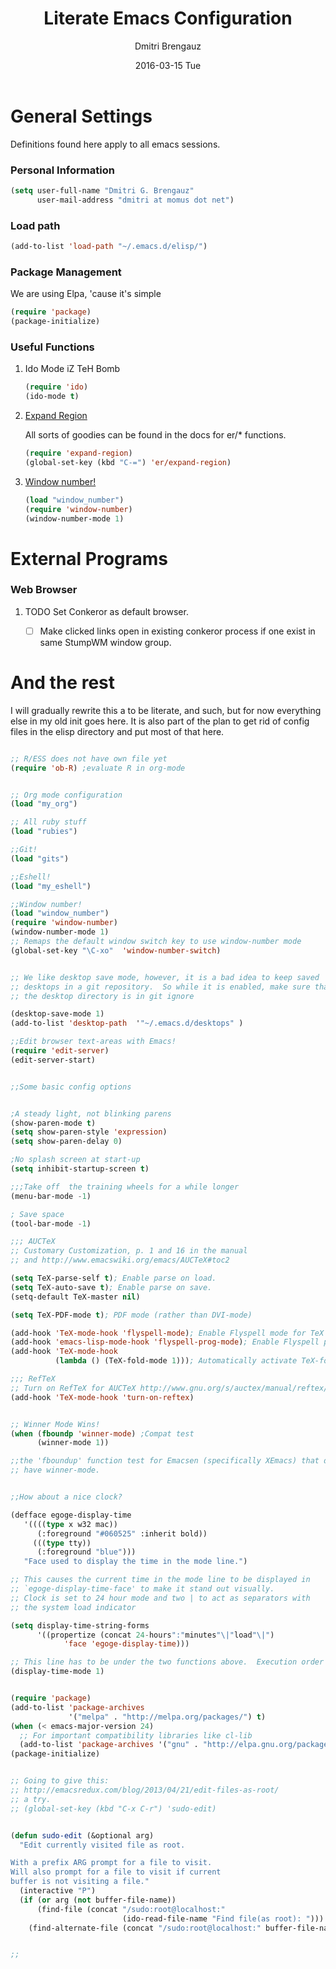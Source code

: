 #+TITLE:       Literate Emacs Configuration
#+AUTHOR:      Dmitri Brengauz
#+EMAIL:       dmitri at momus dot net
#+DATE:        2016-03-15 Tue
#+DESCRIPTION: Managing my .emacs the literate programming way with org-mode.

* General Settings
  Definitions found here apply to all emacs sessions.
  
*** Personal Information
    #+NAME: literate_init.el
    #+BEGIN_SRC emacs-lisp :tangle yes
        (setq user-full-name "Dmitri G. Brengauz"
              user-mail-address "dmitri at momus dot net")
    #+END_SRC

*** Load path
    #+BEGIN_SRC emacs-lisp
    (add-to-list 'load-path "~/.emacs.d/elisp/")    
    #+END_SRC

*** Package Management
    We are using Elpa, 'cause it's simple
    #+BEGIN_SRC emacs-lisp
      (require 'package)
      (package-initialize)
    #+END_SRC

*** Useful Functions
******* Ido Mode iZ TeH Bomb
        #+BEGIN_SRC emacs-lisp
        (require 'ido)
        (ido-mode t)
        #+END_SRC
******* [[https://github.com/magnars/expand-region.el][Expand Region]]
        All sorts of goodies can be found in the docs for er/* functions.
        #+BEGIN_SRC emacs-lisp
          (require 'expand-region)
          (global-set-key (kbd "C-=") 'er/expand-region)
        #+END_SRC
******* [[https://www.emacswiki.org/emacs/window-number.el][Window number!]]
        #+BEGIN_SRC emacs-lisp
        (load "window_number")
        (require 'window-number)
        (window-number-mode 1)
        #+END_SRC
* External Programs
*** Web Browser
***** TODO Set Conkeror as default browser. 
      - [ ] Make clicked links open in existing conkeror process if
        one exist in same StumpWM window group.


* And the rest
  I will gradually rewrite this a to be literate, and such, but for
  now everything else in my old init goes here. It is also part of the
  plan to get rid of config files in the elisp directory and put most of that here.
  #+BEGIN_SRC emacs-lisp
  
;; R/ESS does not have own file yet
(require 'ob-R) ;evaluate R in org-mode


;; Org mode configuration
(load "my_org")

;; All ruby stuff
(load "rubies")

;;Git!
(load "gits")

;;Eshell!
(load "my_eshell")

;;Window number!
(load "window_number")
(require 'window-number)
(window-number-mode 1)
;; Remaps the default window switch key to use window-number mode
(global-set-key "\C-xo"  'window-number-switch)


;; We like desktop save mode, however, it is a bad idea to keep saved
;; desktops in a git repository.  So while it is enabled, make sure that
;; the desktop directory is in git ignore

(desktop-save-mode 1)
(add-to-list 'desktop-path  '"~/.emacs.d/desktops" )

;;Edit browser text-areas with Emacs!
(require 'edit-server)
(edit-server-start)


;;Some basic config options


;A steady light, not blinking parens
(show-paren-mode t)
(setq show-paren-style 'expression)
(setq show-paren-delay 0)

;No splash screen at start-up
(setq inhibit-startup-screen t)

;;;Take off  the training wheels for a while longer
(menu-bar-mode -1)

; Save space
(tool-bar-mode -1)

;;; AUCTeX
;; Customary Customization, p. 1 and 16 in the manual
;; and http://www.emacswiki.org/emacs/AUCTeX#toc2

(setq TeX-parse-self t); Enable parse on load.
(setq TeX-auto-save t); Enable parse on save.
(setq-default TeX-master nil)

(setq TeX-PDF-mode t); PDF mode (rather than DVI-mode)

(add-hook 'TeX-mode-hook 'flyspell-mode); Enable Flyspell mode for TeX modes such as AUCTeX. Highlights all misspelled words.
(add-hook 'emacs-lisp-mode-hook 'flyspell-prog-mode); Enable Flyspell program mode for emacs lisp mode, which highlights all misspelled words in comments and strings.
(add-hook 'TeX-mode-hook
          (lambda () (TeX-fold-mode 1))); Automatically activate TeX-fold-mode.

;;; RefTeX
;; Turn on RefTeX for AUCTeX http://www.gnu.org/s/auctex/manual/reftex/reftex_5.html
(add-hook 'TeX-mode-hook 'turn-on-reftex)


;; Winner Mode Wins!
(when (fboundp 'winner-mode) ;Compat test
      (winner-mode 1))

;;the 'fboundup' function test for Emacsen (specifically XEmacs) that don't
;; have winner-mode.


;;How about a nice clock?

(defface egoge-display-time
   '((((type x w32 mac))
      (:foreground "#060525" :inherit bold))
     (((type tty))
      (:foreground "blue")))
   "Face used to display the time in the mode line.")

;; This causes the current time in the mode line to be displayed in
;; `egoge-display-time-face' to make it stand out visually.
;; Clock is set to 24 hour mode and two | to act as separators with
;; the system load indicator

(setq display-time-string-forms
      '((propertize (concat 24-hours":"minutes"\|"load"\|")
 		    'face 'egoge-display-time)))

;; This line has to be under the two functions above.  Execution order matters in Elisp.
(display-time-mode 1)


(require 'package)
(add-to-list 'package-archives
             '("melpa" . "http://melpa.org/packages/") t)
(when (< emacs-major-version 24)
  ;; For important compatibility libraries like cl-lib
  (add-to-list 'package-archives '("gnu" . "http://elpa.gnu.org/packages/")))
(package-initialize) 


;; Going to give this:
;; http://emacsredux.com/blog/2013/04/21/edit-files-as-root/
;; a try.
;; (global-set-key (kbd "C-x C-r") 'sudo-edit)


(defun sudo-edit (&optional arg)
  "Edit currently visited file as root.

With a prefix ARG prompt for a file to visit.
Will also prompt for a file to visit if current
buffer is not visiting a file."
  (interactive "P")
  (if (or arg (not buffer-file-name))
      (find-file (concat "/sudo:root@localhost:"
                         (ido-read-file-name "Find file(as root): ")))
    (find-alternate-file (concat "/sudo:root@localhost:" buffer-file-name))))


;;

  #+END_SRC





  
